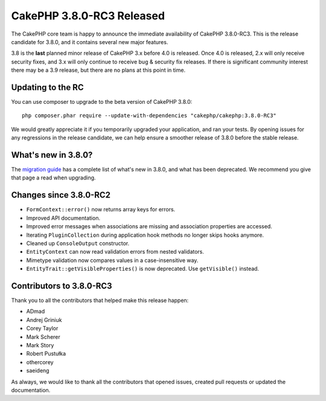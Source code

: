 CakePHP 3.8.0-RC3 Released
==========================

The CakePHP core team is happy to announce the immediate availability of CakePHP
3.8.0-RC3. This is the release candidate for 3.8.0, and it contains several
new major features.

3.8 is the **last** planned minor release of CakePHP 3.x before 4.0 is released.
Once 4.0 is released, 2.x will only receive security fixes, and 3.x will only
continue to receive bug & security fix releases. If there is significant
community interest there may be a 3.9 release, but there are no plans at this
point in time.

Updating to the RC
------------------

You can use composer to upgrade to the beta version of CakePHP 3.8.0::

    php composer.phar require --update-with-dependencies "cakephp/cakephp:3.8.0-RC3"

We would greatly appreciate it if you temporarily upgraded your application, and
ran your tests. By opening issues for any regressions in the release candidate,
we can help ensure a smoother release of 3.8.0 before the stable release.

What's new in 3.8.0?
--------------------

The `migration guide
<https://book.cakephp.org/3.next/en/appendices/3-8-migration-guide.html>`_ has
a complete list of what's new in 3.8.0, and what has been deprecated. We
recommend you give that page a read when upgrading.

Changes since 3.8.0-RC2
-----------------------

* ``FormContext::error()`` now returns array keys for errors.
* Improved API documentation.
* Improved error messages when associations are missing and association
  properties are accessed.
* Iterating ``PluginCollection`` during application hook methods no longer skips
  hooks anymore.
* Cleaned up ``ConsoleOutput`` constructor.
* ``EntityContext`` can now read validation errors from nested validators.
* Mimetype validation now compares values in a case-insensitive way.
* ``EntityTrait::getVisibleProperties()`` is now deprecated. Use
  ``getVisible()`` instead.

Contributors to 3.8.0-RC3
---------------------------

Thank you to all the contributors that helped make this release happen:

* ADmad
* Andrej Griniuk
* Corey Taylor
* Mark Scherer
* Mark Story
* Robert Pustułka
* othercorey
* saeideng

As always, we would like to thank all the contributors that opened issues,
created pull requests or updated the documentation.

.. author:: markstory
.. categories:: release, news
.. tags:: release, news
